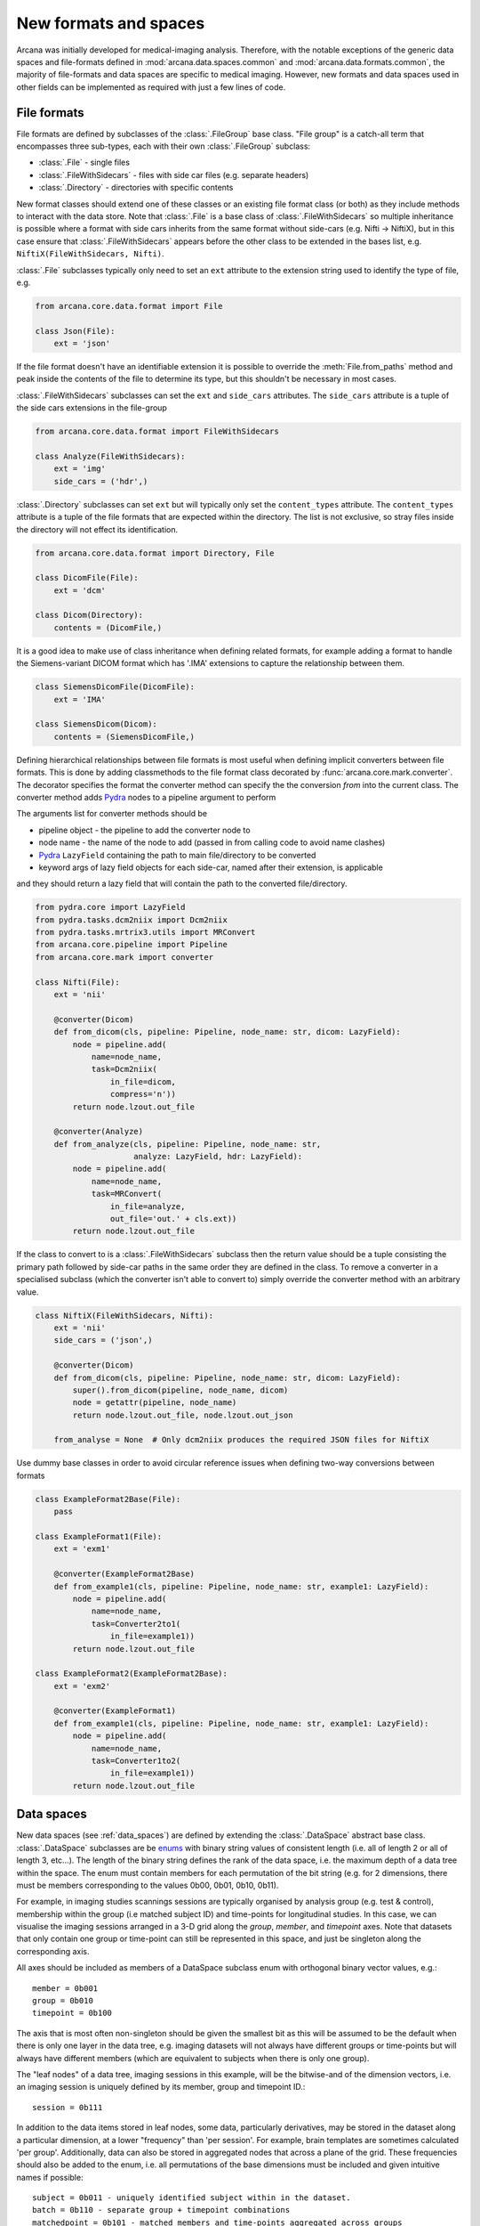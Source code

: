 .. _adding_formats:

New formats and spaces
======================

Arcana was initially developed for medical-imaging analysis. Therefore, with
the notable exceptions of the generic data spaces and file-formats defined in
:mod:`arcana.data.spaces.common` and :mod:`arcana.data.formats.common`, the
majority of file-formats and data spaces are specific to medical imaging.
However, new formats and data spaces used in other fields can be implemented as
required with just a few lines of code.


File formats
------------

File formats are defined by subclasses of the :class:`.FileGroup` base class.
"File group" is a catch-all term that encompasses three sub-types, each with
their own :class:`.FileGroup` subclass:

* :class:`.File` - single files
* :class:`.FileWithSidecars` - files with side car files (e.g. separate headers)
* :class:`.Directory` - directories with specific contents

New format classes should extend one of these classes or an existing file
format class (or both) as they include methods to interact with the data
store. Note that :class:`.File` is a base class of :class:`.FileWithSidecars`
so multiple inheritance is possible where a format with side cars inherits from
the same format without side-cars (e.g. Nifti -> NiftiX), but in this case
ensure that :class:`.FileWithSidecars` appears before the other class to be
extended in the bases list, e.g. ``NiftiX(FileWithSidecars, Nifti)``.

:class:`.File` subclasses typically only need to set an ``ext`` attribute
to the extension string used to identify the type of file, e.g.

.. code-block:: python

    from arcana.core.data.format import File

    class Json(File):
        ext = 'json'

If the file format doesn't have an identifiable extension it is possible to
override the :meth:`File.from_paths` method and peak inside the contents of the
file to determine its type, but this shouldn't be necessary in most cases.

:class:`.FileWithSidecars` subclasses can set the ``ext`` and ``side_cars``
attributes. The ``side_cars`` attribute is a tuple of the side cars extensions
in the file-group

.. code-block:: python

    from arcana.core.data.format import FileWithSidecars

    class Analyze(FileWithSidecars):
        ext = 'img'
        side_cars = ('hdr',)

:class:`.Directory` subclasses can set ``ext`` but will typically only set
the ``content_types`` attribute. The ``content_types`` attribute is a tuple of
the file formats that are expected within the directory. The list is not
exclusive, so stray files inside the directory will not effect its
identification.


.. code-block:: python

    from arcana.core.data.format import Directory, File
    
    class DicomFile(File):
        ext = 'dcm'

    class Dicom(Directory):
        contents = (DicomFile,)

It is a good idea to make use of class inheritance when defining related
formats, for example adding a format to handle the Siemens-variant DICOM
format which has '.IMA' extensions to capture the relationship between them.

.. code-block:: python

    class SiemensDicomFile(DicomFile):
        ext = 'IMA'

    class SiemensDicom(Dicom):
        contents = (SiemensDicomFile,)

Defining hierarchical relationships between file formats is most useful when
defining implicit converters between file formats. This is done by adding
classmethods to the file format class decorated by :func:`arcana.core.mark.converter`.
The decorator specifies the format the converter method can specify the
the conversion *from* into the current class. The converter method adds Pydra_
nodes to a pipeline argument to perform

The arguments list for converter methods should be

* pipeline object - the pipeline to add the converter node to
* node name - the name of the node to add (passed in from calling code to avoid name clashes)
* Pydra_ ``LazyField`` containing the path to main file/directory to be converted
* keyword args of lazy field objects for each side-car, named after their extension, is applicable

and they should return a lazy field that will contain the path to the converted file/directory.

.. code-block:: python

    from pydra.core import LazyField
    from pydra.tasks.dcm2niix import Dcm2niix
    from pydra.tasks.mrtrix3.utils import MRConvert
    from arcana.core.pipeline import Pipeline
    from arcana.core.mark import converter

    class Nifti(File):
        ext = 'nii'

        @converter(Dicom)
        def from_dicom(cls, pipeline: Pipeline, node_name: str, dicom: LazyField):
            node = pipeline.add(
                name=node_name,
                task=Dcm2niix(
                    in_file=dicom,
                    compress='n'))
            return node.lzout.out_file

        @converter(Analyze)
        def from_analyze(cls, pipeline: Pipeline, node_name: str,
                         analyze: LazyField, hdr: LazyField):
            node = pipeline.add(
                name=node_name,
                task=MRConvert(
                    in_file=analyze,
                    out_file='out.' + cls.ext))
            return node.lzout.out_file

If the class to convert to is a :class:`.FileWithSidecars` subclass then the return value
should be a tuple consisting the primary path followed by side-car paths in the
same order they are defined in the class. To remove a converter in a specialised
subclass (which the converter isn't able to convert to) simply override the
converter method with an arbitrary value.


.. code-block:: python

    class NiftiX(FileWithSidecars, Nifti):
        ext = 'nii'
        side_cars = ('json',)

        @converter(Dicom)
        def from_dicom(cls, pipeline: Pipeline, node_name: str, dicom: LazyField):
            super().from_dicom(pipeline, node_name, dicom)
            node = getattr(pipeline, node_name)
            return node.lzout.out_file, node.lzout.out_json

        from_analyse = None  # Only dcm2niix produces the required JSON files for NiftiX


Use dummy base classes in order to avoid circular reference issues when defining
two-way conversions between formats


.. code-block:: python

    class ExampleFormat2Base(File):
        pass

    class ExampleFormat1(File):
        ext = 'exm1'

        @converter(ExampleFormat2Base)
        def from_example1(cls, pipeline: Pipeline, node_name: str, example1: LazyField):
            node = pipeline.add(
                name=node_name,
                task=Converter2to1(
                    in_file=example1))
            return node.lzout.out_file

    class ExampleFormat2(ExampleFormat2Base):
        ext = 'exm2'

        @converter(ExampleFormat1)
        def from_example1(cls, pipeline: Pipeline, node_name: str, example1: LazyField):
            node = pipeline.add(
                name=node_name,
                task=Converter1to2(
                    in_file=example1))
            return node.lzout.out_file



Data spaces
-----------

New data spaces (see :ref:`data_spaces`) are defined by extending the
:class:`.DataSpace` abstract base class. :class:`.DataSpace` subclasses are be
`enums <https://docs.python.org/3/library/enum.html>`_ with binary string
values of consistent length (i.e. all of length 2 or all of length 3, etc...).
The length of the binary string defines the rank of the data space,
i.e. the maximum depth of a data tree within the space. The enum must contain
members for each permutation of the bit string (e.g. for 2 dimensions, there
must be members corresponding to the values 0b00, 0b01, 0b10, 0b11).

For example, in imaging studies scannings sessions are typically organised
by analysis group (e.g. test & control), membership within the group (i.e
matched subject ID) and time-points for longitudinal studies. In this case, we can
visualise the imaging sessions arranged in a 3-D grid along the `group`, `member`, and
`timepoint` axes. Note that datasets that only contain one group or
time-point can still be represented in this space, and just be singleton along
the corresponding axis.

All axes should be included as members of a DataSpace subclass
enum with orthogonal binary vector values, e.g.::

    member = 0b001
    group = 0b010
    timepoint = 0b100

The axis that is most often non-singleton should be given the smallest bit
as this will be assumed to be the default when there is only one layer in the
data tree, e.g. imaging datasets will not always have different groups or
time-points but will always have different members (which are equivalent to
subjects when there is only one group).

The "leaf nodes" of a data tree, imaging sessions in this example, will be the
bitwise-and of the dimension vectors, i.e. an imaging session
is uniquely defined by its member, group and timepoint ID.::
    
    session = 0b111
    
In addition to the data items stored in leaf nodes, some data, particularly
derivatives, may be stored in the dataset along a particular dimension, at
a lower "frequency" than 'per session'. For example, brain templates are
sometimes calculated 'per group'. Additionally, data
can also be stored in aggregated nodes that across a plane
of the grid. These frequencies should also be added to the enum, i.e. all
permutations of the base dimensions must be included and given intuitive
names if possible::

    subject = 0b011 - uniquely identified subject within in the dataset.
    batch = 0b110 - separate group + timepoint combinations
    matchedpoint = 0b101 - matched members and time-points aggregated across groups

Finally, for items that are singular across the whole dataset there should
also be a dataset-wide member with value=0::

    dataset = 0b000


.. _Pydra: http://pydra.readthedocs.io